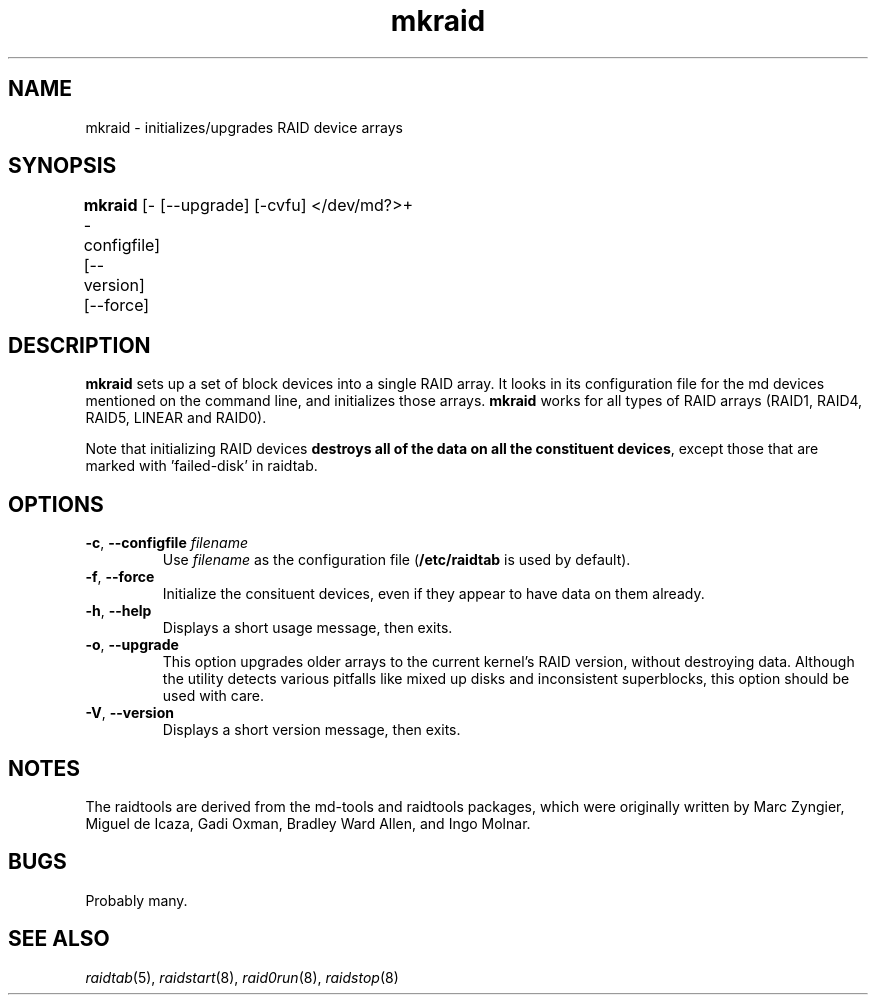.\" -*- nroff -*-
.TH mkraid 8
.SH NAME
mkraid \- initializes/upgrades RAID device arrays
.SH SYNOPSIS
\fBmkraid\fR [--configfile] [--version] [--force]
	     [--upgrade] [-cvfu] </dev/md?>+


.SH DESCRIPTION
\fBmkraid\fR sets up a set of block devices into a single RAID array.
It looks in its configuration file for the md devices mentioned on the
command line, and initializes those arrays.  \fBmkraid\fR works for
all types of RAID arrays (RAID1, RAID4, RAID5, LINEAR and RAID0).

Note that initializing RAID devices \fBdestroys all of the data on all the
constituent devices\fR, except those that are marked with 'failed-disk' in
raidtab.

.SH OPTIONS
.IP "\fB-c\fP, \fB\-\-configfile\fP \fIfilename\fR"
Use \fIfilename\fR as the configuration file (\fB/etc/raidtab\fR is used
by default).

.IP "\fB\-f\fP, \fB\-\-force\fP"
Initialize the consituent devices, even if they appear to have data on
them already.

.IP "\fB\-h\fP, \fB\-\-help\fP"
Displays a short usage message, then exits.

.IP "\fB\-o\fP, \fB\-\-upgrade\fP"
This option upgrades older arrays to the current kernel's RAID version,
without destroying data. Although the utility detects various pitfalls
like mixed up disks and inconsistent superblocks, this option should be
used with care.

.IP "\fB\-V\fP, \fB\-\-version\fP"
Displays a short version message, then exits.

.SH NOTES

The raidtools are derived from the md-tools and raidtools packages, which
were originally written by Marc Zyngier, Miguel de Icaza, Gadi Oxman, 
Bradley Ward Allen, and Ingo Molnar.

.SH BUGS
Probably many.

.SH SEE ALSO
.IR raidtab (5),
.IR raidstart (8),
.IR raid0run (8),
.IR raidstop (8)
